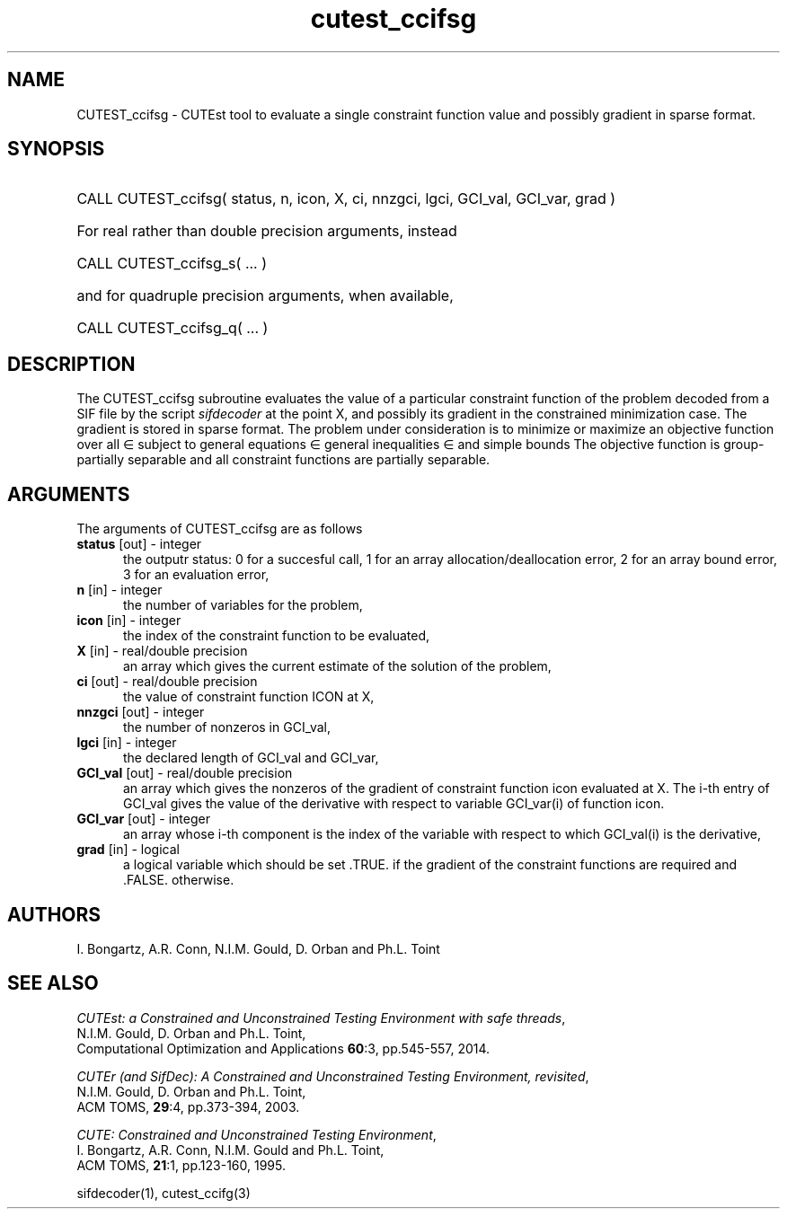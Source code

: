 '\" e  @(#)cutest_ccifsg v1.0 12/2012;
.TH cutest_ccifsg 3M "4 Dec 2012" "CUTEst user documentation" "CUTEst user documentation"
.SH NAME
CUTEST_ccifsg \- CUTEst tool to evaluate a single constraint function value and
possibly gradient in sparse format.
.SH SYNOPSIS
.HP 1i
CALL CUTEST_ccifsg( status, n, icon, X, ci,
nnzgci, lgci, GCI_val, GCI_var, grad )

.HP 1i
For real rather than double precision arguments, instead

.HP 1i
CALL CUTEST_ccifsg_s( ... )

.HP 1i
and for quadruple precision arguments, when available,

.HP 1i
CALL CUTEST_ccifsg_q( ... )

.SH DESCRIPTION
The CUTEST_ccifsg subroutine evaluates the value of a particular constraint
function of the problem decoded from a SIF file by the script \fIsifdecoder\fP at the point X, and
possibly its gradient in the constrained minimization case. The
gradient is stored in sparse format. The problem under consideration
is to minimize or maximize an objective function
.EQ
f(x)
.EN
over all
.EQ
x
.EN
\(mo
.EQ
R sup n
.EN
subject to
general equations
.EQ
c sub i (x) ~=~ 0,
.EN
.EQ
~(i
.EN
\(mo
.EQ
{ 1 ,..., m sub E } ),
.EN
general inequalities
.EQ
c sub i sup l ~<=~ c sub i (x) ~<=~ c sub i sup u,
.EN
.EQ
~(i
.EN
\(mo
.EQ
{ m sub E + 1 ,..., m }),
.EN
and simple bounds
.EQ
x sup l ~<=~ x ~<=~ x sup u.
.EN
The objective function is group-partially separable
and all constraint functions are partially separable.

.LP
.SH ARGUMENTS
The arguments of CUTEST_ccifsg are as follows
.TP 5
.B status \fP[out] - integer
the outputr status: 0 for a succesful call, 1 for an array
allocation/deallocation error, 2 for an array bound error,
3 for an evaluation error,
.TP
.B n \fP[in] - integer
the number of variables for the problem,
.TP 5
.B icon \fP[in] - integer
the index of the constraint function to be evaluated,
.TP
.B X \fP[in] - real/double precision
an array which gives the current estimate of the solution of the problem,
.TP
.B ci \fP[out] - real/double precision
the value of constraint function ICON at X,
.TP
.B nnzgci \fP[out] - integer
the number of nonzeros in GCI_val,
.TP
.B lgci \fP[in] - integer
the declared length of GCI_val and GCI_var,
.TP
.B GCI_val \fP[out] - real/double precision
an array which gives the nonzeros of the gradient of constraint
function icon evaluated at X. The i-th entry of GCI_val gives the value
of the derivative with respect to variable GCI_var(i) of function
icon.
.TP
.B GCI_var \fP[out] - integer
an array whose i-th component is the index of the variable with
respect to which GCI_val(i) is the derivative,
.TP
.B grad \fP[in] - logical
a logical variable which should be set .TRUE. if the gradient of the
constraint functions are required and .FALSE. otherwise.
.LP
.SH AUTHORS
I. Bongartz, A.R. Conn, N.I.M. Gould, D. Orban and Ph.L. Toint
.SH "SEE ALSO"
\fICUTEst: a Constrained and Unconstrained Testing
Environment with safe threads\fP,
   N.I.M. Gould, D. Orban and Ph.L. Toint,
   Computational Optimization and Applications \fB60\fP:3, pp.545-557, 2014.

\fICUTEr (and SifDec): A Constrained and Unconstrained Testing
Environment, revisited\fP,
   N.I.M. Gould, D. Orban and Ph.L. Toint,
   ACM TOMS, \fB29\fP:4, pp.373-394, 2003.

\fICUTE: Constrained and Unconstrained Testing Environment\fP,
   I. Bongartz, A.R. Conn, N.I.M. Gould and Ph.L. Toint,
   ACM TOMS, \fB21\fP:1, pp.123-160, 1995.

sifdecoder(1), cutest_ccifg(3)
